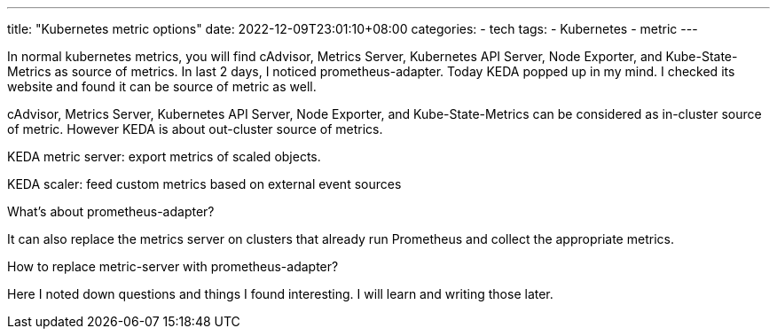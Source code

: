 ---
title: "Kubernetes metric options"
date: 2022-12-09T23:01:10+08:00
categories:
- tech
tags:
- Kubernetes
- metric
---

In normal kubernetes metrics, you will find cAdvisor, Metrics Server, Kubernetes API Server, Node Exporter, and Kube-State-Metrics as source of metrics. In last 2 days, I noticed prometheus-adapter. Today KEDA popped up in my mind. I checked its website and found it can be source of metric as well. 


cAdvisor, Metrics Server, Kubernetes API Server, Node Exporter, and Kube-State-Metrics can be considered as in-cluster source of metric.  However KEDA is about out-cluster source of metrics.


KEDA metric server: 
  export metrics of scaled objects.

KEDA scaler: feed custom metrics based on external event sources


What's about prometheus-adapter?

It can also replace the metrics server on clusters that already run Prometheus and collect the appropriate metrics.

How to replace metric-server with prometheus-adapter?

Here I noted down questions and things I found interesting. I will learn and writing those later.